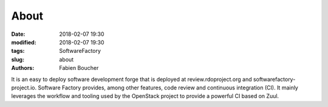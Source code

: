 About
#####

:date: 2018-02-07 19:30
:modified: 2018-02-07 19:30
:tags: SoftwareFactory
:slug: about
:authors: Fabien Boucher

It is an easy to deploy software development forge that is deployed at review.rdoproject.org and softwarefactory-project.io.
Software Factory provides, among other features, code review and continuous integration (CI). It mainly leverages
the workflow and tooling used by the OpenStack project to provide a powerful CI based on Zuul.
